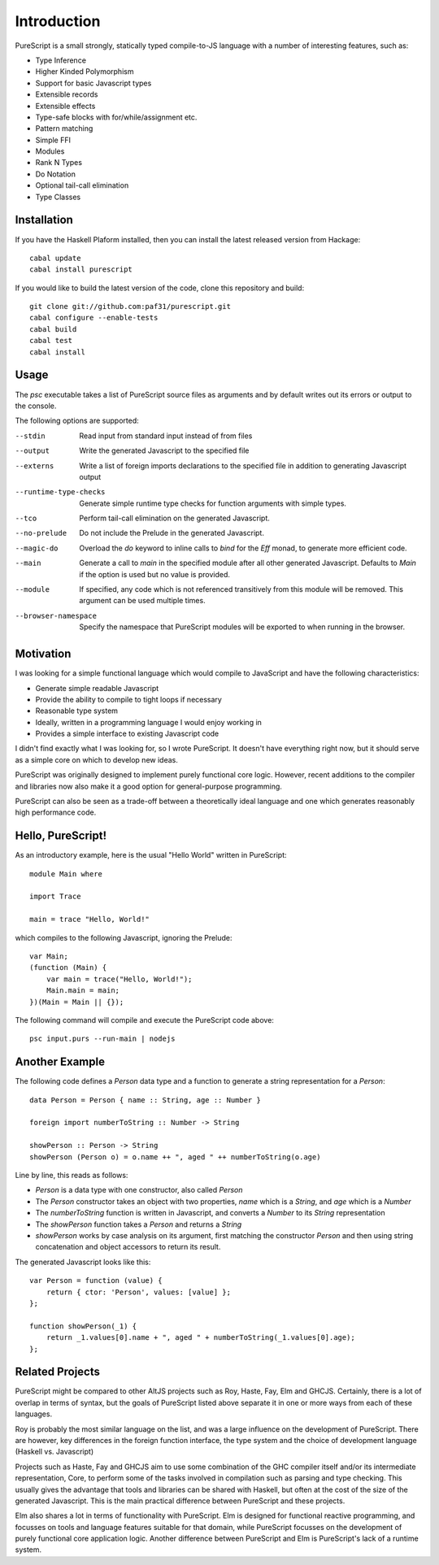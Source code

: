 Introduction
============

PureScript is a small strongly, statically typed compile-to-JS language with a number of interesting features, such as:

- Type Inference
- Higher Kinded Polymorphism
- Support for basic Javascript types
- Extensible records
- Extensible effects
- Type-safe blocks with for/while/assignment etc.
- Pattern matching
- Simple FFI
- Modules
- Rank N Types
- Do Notation
- Optional tail-call elimination
- Type Classes

Installation
------------

If you have the Haskell Plaform installed, then you can install the latest released version from Hackage::

  cabal update
  cabal install purescript

If you would like to build the latest version of the code, clone this repository and build::

  git clone git://github.com:paf31/purescript.git
  cabal configure --enable-tests
  cabal build
  cabal test
  cabal install

Usage
-----

The `psc` executable takes a list of PureScript source files as arguments and by default writes out its errors or output to the console.

The following options are supported:

--stdin                Read input from standard input instead of from files
--output               Write the generated Javascript to the specified file
--externs              Write a list of foreign imports declarations to the specified file in addition to generating Javascript output
--runtime-type-checks  Generate simple runtime type checks for function arguments with simple types.
--tco                  Perform tail-call elimination on the generated Javascript.
--no-prelude           Do not include the Prelude in the generated Javascript.
--magic-do             Overload the `do` keyword to inline calls to `bind` for the `Eff` monad, to generate more efficient code.
--main                 Generate a call to `main` in the specified module after all other generated Javascript. Defaults to `Main` if the option is used but no value is provided.
--module               If specified, any code which is not referenced transitively from this module will be removed. This argument can be used multiple times.
--browser-namespace    Specify the namespace that PureScript modules will be exported to when running in the browser.

Motivation
----------

I was looking for a simple functional language which would compile to JavaScript and have the following characteristics:

- Generate simple readable Javascript
- Provide the ability to compile to tight loops if necessary
- Reasonable type system
- Ideally, written in a programming language I would enjoy working in
- Provides a simple interface to existing Javascript code

I didn't find exactly what I was looking for, so I wrote PureScript. It doesn't have everything right now, but it should serve as a simple core on which to develop new ideas.

PureScript was originally designed to implement purely functional core logic. However, recent additions to the compiler and libraries now also make it a good option for general-purpose programming.

PureScript can also be seen as a trade-off between a theoretically ideal language and one which generates reasonably high performance code.

Hello, PureScript!
------------------

As an introductory example, here is the usual "Hello World" written in PureScript::

  module Main where
  
  import Trace
  
  main = trace "Hello, World!"

which compiles to the following Javascript, ignoring the Prelude::

  var Main;
  (function (Main) {
      var main = trace("Hello, World!");
      Main.main = main;
  })(Main = Main || {});

The following command will compile and execute the PureScript code above::

  psc input.purs --run-main | nodejs

Another Example
---------------

The following code defines a `Person` data type and a function to generate a string representation for a `Person`::

  data Person = Person { name :: String, age :: Number }
  
  foreign import numberToString :: Number -> String
  
  showPerson :: Person -> String
  showPerson (Person o) = o.name ++ ", aged " ++ numberToString(o.age)

Line by line, this reads as follows:

- `Person` is a data type with one constructor, also called `Person`
- The `Person` constructor takes an object with two properties, `name` which is a `String`, and `age` which is a `Number`
- The `numberToString` function is written in Javascript, and converts a `Number` to its `String` representation
- The `showPerson` function takes a `Person` and returns a `String`
- `showPerson` works by case analysis on its argument, first matching the constructor `Person` and then using string concatenation and object accessors to return its result.

The generated Javascript looks like this::

  var Person = function (value) { 
      return { ctor: 'Person', values: [value] }; 
  };
  
  function showPerson(_1) {
      return _1.values[0].name + ", aged " + numberToString(_1.values[0].age); 
  };

Related Projects
----------------

PureScript might be compared to other AltJS projects such as Roy, Haste, Fay, Elm and GHCJS. Certainly, there is a lot of overlap in terms of syntax, but the goals of PureScript listed above separate it in one or more ways from each of these languages.

Roy is probably the most similar language on the list, and was a large influence on the development of PureScript. There are however, key differences in the foreign function interface, the type system and the choice of development language (Haskell vs. Javascript)

Projects such as Haste, Fay and GHCJS aim to use some combination of the GHC compiler itself and/or its intermediate representation, Core, to perform some of the tasks involved in compilation such as parsing and type checking. This usually gives the advantage that tools and libraries can be shared with Haskell, but often at the cost of the size of the generated Javascript. This is the main practical difference between PureScript and these projects.

Elm also shares a lot in terms of functionality with PureScript. Elm is designed for functional reactive programming, and focusses on tools and language features suitable for that domain, while PureScript focusses on the development of purely functional core application logic. Another difference between PureScript and Elm is PureScript's lack of a runtime system.

